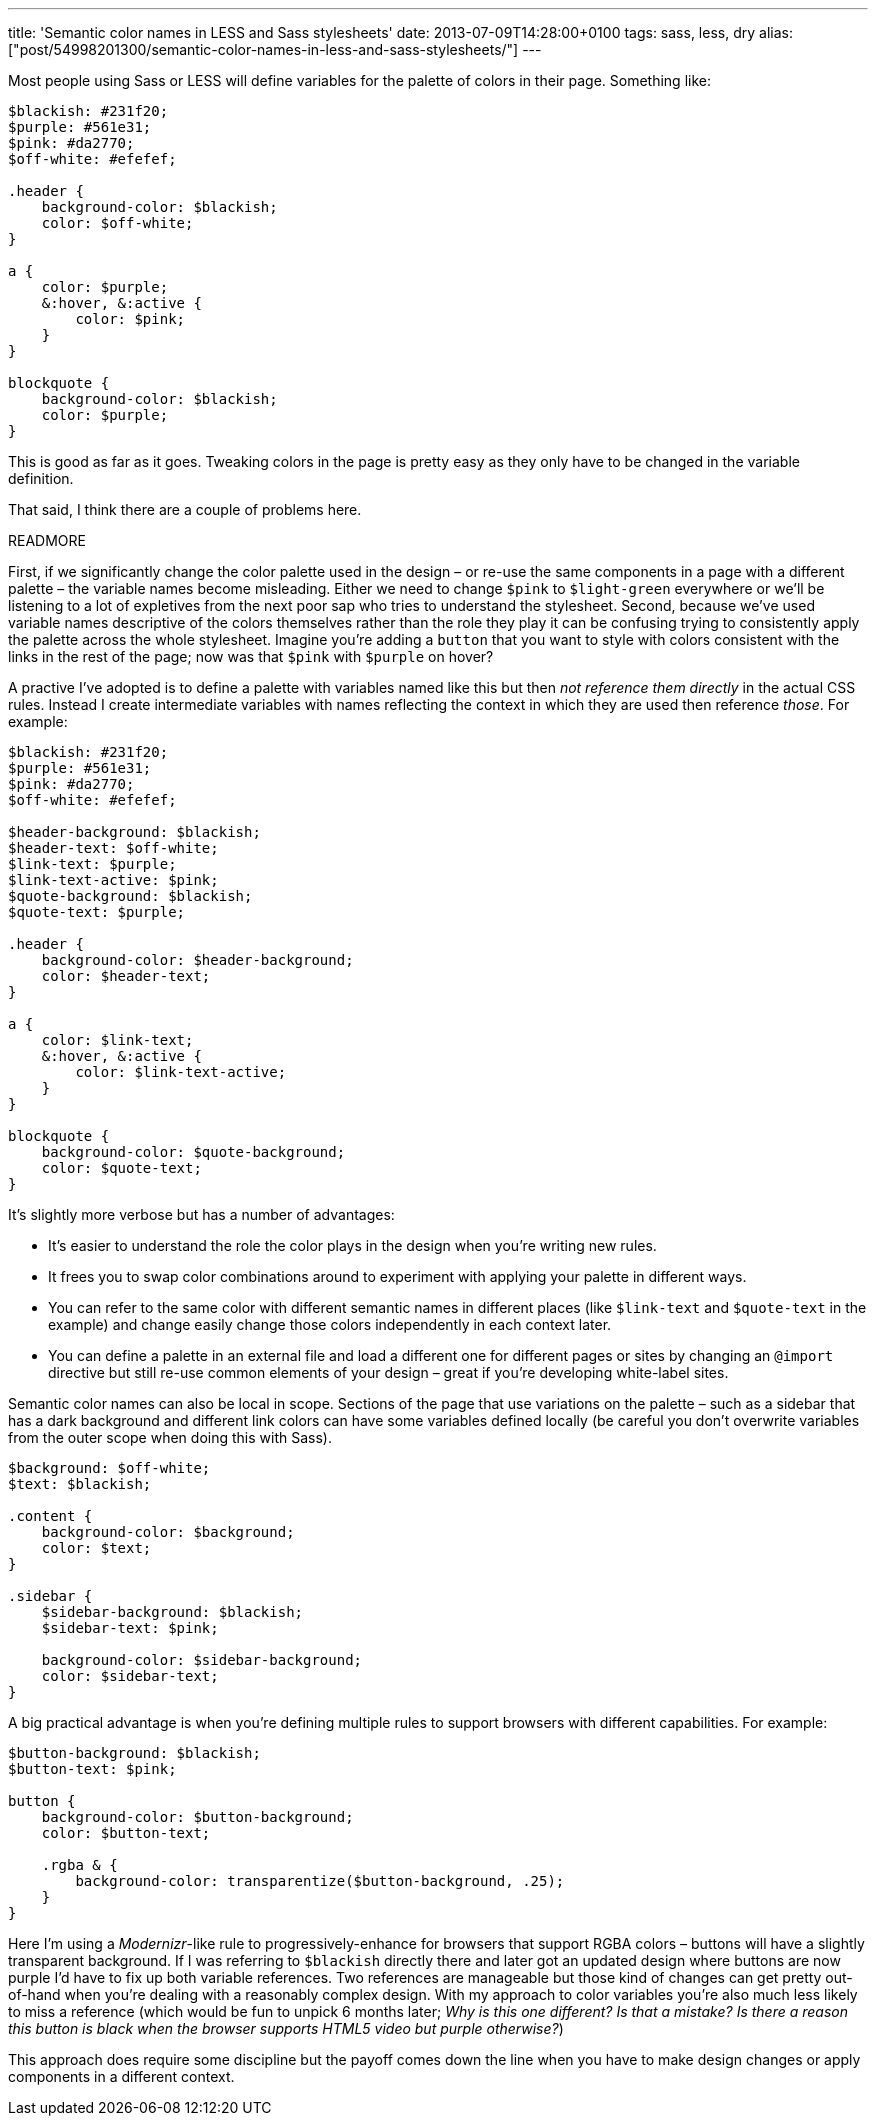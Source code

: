---
title: 'Semantic color names in LESS and Sass stylesheets'
date: 2013-07-09T14:28:00+0100
tags: sass, less, dry
alias: ["post/54998201300/semantic-color-names-in-less-and-sass-stylesheets/"]
---

Most people using Sass or LESS will define variables for the palette of colors in their page. Something like:

[source,scss]
--------------------------------
$blackish: #231f20;
$purple: #561e31;
$pink: #da2770;
$off-white: #efefef;

.header {
    background-color: $blackish;
    color: $off-white;
}

a {
    color: $purple;
    &:hover, &:active {
        color: $pink;
    }
}

blockquote {
    background-color: $blackish;
    color: $purple;
}
--------------------------------

This is good as far as it goes. Tweaking colors in the page is pretty easy as they only have to be changed in the variable definition.

That said, I think there are a couple of problems here.

READMORE

First, if we significantly change the color palette used in the design – or re-use the same components in a page with a different palette – the variable names become misleading. Either we need to change `$pink` to `$light-green` everywhere or we'll be listening to a lot of expletives from the next poor sap who tries to understand the stylesheet. Second, because we've used variable names descriptive of the colors themselves rather than the role they play it can be confusing trying to consistently apply the palette across the whole stylesheet. Imagine you're adding a `button` that you want to style with colors consistent with the links in the rest of the page; now was that `$pink` with `$purple` on hover?

A practive I've adopted is to define a palette with variables named like this but then _not reference them directly_ in the actual CSS rules. Instead I create intermediate variables with names reflecting the context in which they are used then reference _those_. For example:

[source,scss]
-----------------------------------------
$blackish: #231f20;
$purple: #561e31;
$pink: #da2770;
$off-white: #efefef;

$header-background: $blackish;
$header-text: $off-white;
$link-text: $purple;
$link-text-active: $pink;
$quote-background: $blackish;
$quote-text: $purple;

.header {
    background-color: $header-background;
    color: $header-text;
}

a {
    color: $link-text;
    &:hover, &:active {
        color: $link-text-active;
    }
}

blockquote {
    background-color: $quote-background;
    color: $quote-text;
}
-----------------------------------------

It's slightly more verbose but has a number of advantages:

* It's easier to understand the role the color plays in the design when you're writing new rules.
* It frees you to swap color combinations around to experiment with applying your palette in different ways.
* You can refer to the same color with different semantic names in different places (like `$link-text` and `$quote-text` in the example) and change easily change those colors independently in each context later.
* You can define a palette in an external file and load a different one for different pages or sites by changing an `@import` directive but still re-use common elements of your design – great if you're developing white-label sites.

Semantic color names can also be local in scope. Sections of the page that use variations on the palette – such as a sidebar that has a dark background and different link colors can have some variables defined locally (be careful you don't overwrite variables from the outer scope when doing this with Sass).

[source,scss]
------------------------------------------
$background: $off-white;
$text: $blackish;

.content {
    background-color: $background;
    color: $text;
}

.sidebar {
    $sidebar-background: $blackish;
    $sidebar-text: $pink;

    background-color: $sidebar-background;
    color: $sidebar-text;
}
------------------------------------------

A big practical advantage is when you're defining multiple rules to support browsers with different capabilities. For example:

[source,scss]
------------------------------------------------------------------
$button-background: $blackish;
$button-text: $pink;

button {
    background-color: $button-background;
    color: $button-text;

    .rgba & {
        background-color: transparentize($button-background, .25);
    }
}
------------------------------------------------------------------

Here I'm using a _Modernizr_-like rule to progressively-enhance for browsers that support RGBA colors – buttons will have a slightly transparent background. If I was referring to `$blackish` directly there and later got an updated design where buttons are now purple I'd have to fix up both variable references. Two references are manageable but those kind of changes can get pretty out-of-hand when you're dealing with a reasonably complex design. With my approach to color variables you're also much less likely to miss a reference (which would be fun to unpick 6 months later; _Why is this one different? Is that a mistake? Is there a reason this button is black when the browser supports HTML5 video but purple otherwise?_)

This approach does require some discipline but the payoff comes down the line when you have to make design changes or apply components in a different context.
